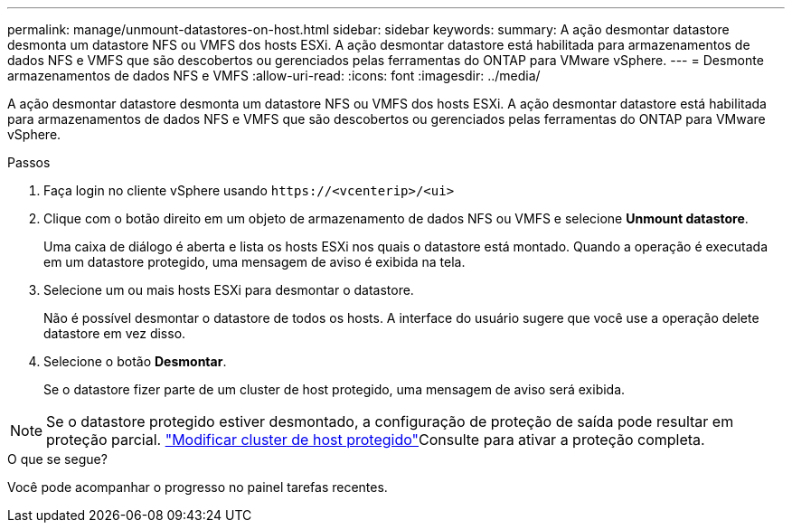 ---
permalink: manage/unmount-datastores-on-host.html 
sidebar: sidebar 
keywords:  
summary: A ação desmontar datastore desmonta um datastore NFS ou VMFS dos hosts ESXi. A ação desmontar datastore está habilitada para armazenamentos de dados NFS e VMFS que são descobertos ou gerenciados pelas ferramentas do ONTAP para VMware vSphere. 
---
= Desmonte armazenamentos de dados NFS e VMFS
:allow-uri-read: 
:icons: font
:imagesdir: ../media/


[role="lead"]
A ação desmontar datastore desmonta um datastore NFS ou VMFS dos hosts ESXi. A ação desmontar datastore está habilitada para armazenamentos de dados NFS e VMFS que são descobertos ou gerenciados pelas ferramentas do ONTAP para VMware vSphere.

.Passos
. Faça login no cliente vSphere usando `\https://<vcenterip>/<ui>`
. Clique com o botão direito em um objeto de armazenamento de dados NFS ou VMFS e selecione *Unmount datastore*.
+
Uma caixa de diálogo é aberta e lista os hosts ESXi nos quais o datastore está montado. Quando a operação é executada em um datastore protegido, uma mensagem de aviso é exibida na tela.

. Selecione um ou mais hosts ESXi para desmontar o datastore.
+
Não é possível desmontar o datastore de todos os hosts. A interface do usuário sugere que você use a operação delete datastore em vez disso.

. Selecione o botão *Desmontar*.
+
Se o datastore fizer parte de um cluster de host protegido, uma mensagem de aviso será exibida.




NOTE: Se o datastore protegido estiver desmontado, a configuração de proteção de saída pode resultar em proteção parcial. link:../manage/edit-hostcluster-protection.html["Modificar cluster de host protegido"]Consulte para ativar a proteção completa.

.O que se segue?
Você pode acompanhar o progresso no painel tarefas recentes.
